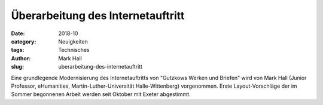 Überarbeitung des Internetauftritt
==================================

:date: 2018-10
:category: Neuigkeiten
:tags: Technisches
:author: Mark Hall
:slug: uberarbeitung-des-internetauftritt

Eine grundlegende Modernisierung des Internetauftritts von "Gutzkows Werken und Briefen" wird von Mark Hall (Junior Professor, eHumanities, Martin-Luther-Universität Halle-Wittenberg) vorgenommen. Erste Layout-Vorschläge der im Sommer begonnenen Arbeit werden seit Oktober mit Exeter abgestimmt.
